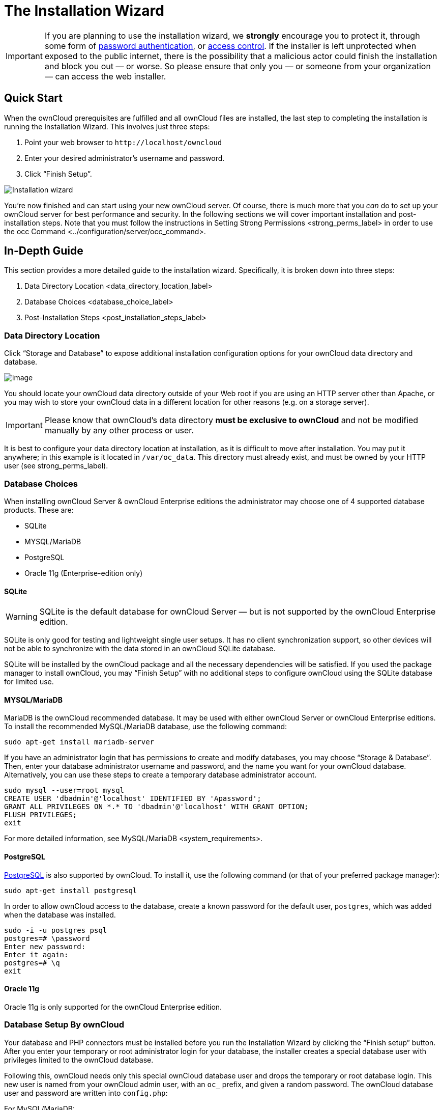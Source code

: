 The Installation Wizard
=======================

IMPORTANT: If you are planning to use the installation wizard, we *strongly* encourage you to protect it, through some form of https://wiki.apache.org/httpd/PasswordBasicAuth[password
authentication], or https://httpd.apache.org/docs/2.4/howto/access.html[access control]. If
the installer is left unprotected when exposed to the public internet, there is the possibility that a malicious actor could finish the installation and block you out — or worse. So please ensure that only you — or someone from your organization — can access the web installer.

[[quick-start]]
Quick Start
-----------

When the ownCloud prerequisites are fulfilled and all ownCloud files are
installed, the last step to completing the installation is running the
Installation Wizard. This involves just three steps:

1.  Point your web browser to `http://localhost/owncloud`
2.  Enter your desired administrator’s username and password.
3.  Click ``Finish Setup''.

image:/owncloud-docs/_images/installation/install-wizard-a.png[Installation wizard]

You’re now finished and can start using your new ownCloud server. Of
course, there is much more that you _can_ do to set up your ownCloud
server for best performance and security. In the following sections we
will cover important installation and post-installation steps. Note that
you must follow the instructions in
Setting Strong Permissions <strong_perms_label> in order to use the
occ Command <../configuration/server/occ_command>.

[[in-depth-guide]]
In-Depth Guide
--------------

This section provides a more detailed guide to the installation wizard.
Specifically, it is broken down into three steps:

1.  Data Directory Location <data_directory_location_label>
2.  Database Choices <database_choice_label>
3.  Post-Installation Steps <post_installation_steps_label>

[[data-directory-location]]
Data Directory Location
~~~~~~~~~~~~~~~~~~~~~~~

Click ``Storage and Database'' to expose additional installation
configuration options for your ownCloud data directory and database.

image:/owncloud-docs/_images/installation/install-wizard-a1.png[image]

You should locate your ownCloud data directory outside of your Web root
if you are using an HTTP server other than Apache, or you may wish to
store your ownCloud data in a different location for other reasons (e.g.
on a storage server).

IMPORTANT: Please know that ownCloud’s data directory *must be exclusive to
ownCloud* and not be modified manually by any other process or user.

It is best to configure your data directory location at installation, as
it is difficult to move after installation. You may put it anywhere; in
this example is it located in `/var/oc_data`. This directory must
already exist, and must be owned by your HTTP user (see
strong_perms_label).

[[database-choices]]
Database Choices
~~~~~~~~~~~~~~~~

When installing ownCloud Server & ownCloud Enterprise editions the
administrator may choose one of 4 supported database products. These
are:

* SQLite
* MYSQL/MariaDB
* PostgreSQL
* Oracle 11g (Enterprise-edition only)

[[sqlite]]
SQLite
^^^^^^

WARNING: SQLite is the default database for ownCloud Server — but is not supported by the ownCloud Enterprise edition.

SQLite is only good for testing and lightweight single user setups. It
has no client synchronization support, so other devices will not be able
to synchronize with the data stored in an ownCloud SQLite database.

SQLite will be installed by the ownCloud package and all the necessary
dependencies will be satisfied. If you used the package manager to
install ownCloud, you may ``Finish Setup'' with no additional steps to
configure ownCloud using the SQLite database for limited use.

[[mysqlmariadb]]
MYSQL/MariaDB
^^^^^^^^^^^^^

MariaDB is the ownCloud recommended database. It may be used with either
ownCloud Server or ownCloud Enterprise editions. To install the
recommended MySQL/MariaDB database, use the following command:

....
sudo apt-get install mariadb-server
....

If you have an administrator login that has permissions to create and
modify databases, you may choose ``Storage & Database''. Then, enter
your database administrator username and password, and the name you want
for your ownCloud database. Alternatively, you can use these steps to
create a temporary database administrator account.

....
sudo mysql --user=root mysql
CREATE USER 'dbadmin'@'localhost' IDENTIFIED BY 'Apassword';
GRANT ALL PRIVILEGES ON *.* TO 'dbadmin'@'localhost' WITH GRANT OPTION;
FLUSH PRIVILEGES;
exit
....

For more detailed information, see MySQL/MariaDB <system_requirements>.

[[postgresql]]
PostgreSQL
^^^^^^^^^^

http://www.postgresql.org[PostgreSQL] is also supported by ownCloud. To
install it, use the following command (or that of your preferred package
manager):

....
sudo apt-get install postgresql
....

In order to allow ownCloud access to the database, create a known
password for the default user, `postgres`, which was added when the
database was installed.

....
sudo -i -u postgres psql
postgres=# \password
Enter new password: 
Enter it again:
postgres=# \q
exit
....

[[oracle-11g]]
Oracle 11g
^^^^^^^^^^

Oracle 11g is only supported for the ownCloud Enterprise edition.

[[database-setup-by-owncloud]]
Database Setup By ownCloud
~~~~~~~~~~~~~~~~~~~~~~~~~~

Your database and PHP connectors must be installed before you run the
Installation Wizard by clicking the ``Finish setup'' button. After you
enter your temporary or root administrator login for your database, the
installer creates a special database user with privileges limited to the
ownCloud database.

Following this, ownCloud needs only this special ownCloud database user
and drops the temporary or root database login. This new user is named
from your ownCloud admin user, with an `oc_` prefix, and given a random
password. The ownCloud database user and password are written into
`config.php`:

For MySQL/MariaDB:

....
'dbuser' => 'oc_dbadmin',
'dbpassword' => 'pX65Ty5DrHQkYPE5HRsDvyFHlZZHcm',
....

For PostgreSQL:

....
'dbuser' => 'oc_postgres',
'dbpassword' => 'pX65Ty5DrHQkYPE5HRsDvyFHlZZHcm',
....

Click Finish Setup, and you’re ready to start using your new ownCloud
server.

[[post-installation-steps]]
Post-Installation Steps
-----------------------

Now we will look at some important post-installation steps. For hardened
security we recommend setting the permissions on your ownCloud
directories as strictly as possible, and for proper server operations.
This should be done immediately after the initial installation and
before running the setup.

Your HTTP user must own the `config/`, `data/`, `apps/` respectively the
`apps-external/` directories so that you can configure ownCloud, create,
modify and delete your data files, and install apps via the ownCloud Web
interface.

You can find your HTTP user in your HTTP server configuration files, or
you can use label-phpinfo (Look for the *User/Group* line).

* The HTTP user and group in Debian/Ubuntu is `www-data`.
* The HTTP user and group in Fedora/CentOS is `apache`.
* The HTTP user and group in Arch Linux is `http`.
* The HTTP user in openSUSE is `wwwrun`, and the HTTP group is `www`.

CAUTION: When using an NFS mount for the data directory, do not change its ownership from the default. The simple act of mounting the drive will set proper permissions for ownCloud to write to the directory. Changing ownership as above could result in some issues if the NFS mount is lost.

The easy way to set the correct permissions is to copy and run the
script, below. The script sets proper permissions and ownership
including the handling of necessary directories. The script also
prepares for an `apps-external` directory, for details see
`config.sample.php`:

* Replace the `ocpath` variable with the path to your ownCloud
directory.
* Replace the `ocdata` variable with the path to your ownCloud data
directory.
* Replace the `apps_external` variable with the path to your ownCloud
apps-external directory.

In case use want to use links for the data and apps-external directory:

* Replace the `linkdata` variable with the path to your ownCloud linked
data directory.
* Replace the `linkapps-external` variable with the path to your
ownCloud linked apps-external directory.

Set the correct HTTP user and group according your needs:

* Replace the `htuser` and `htgroup` variables with your HTTP user and
group.

In case of upgrading using tar:

* Replace the `oldocpath` variable with the path to your old ownCloud
directory.

If you have customized your ownCloud installation and your file paths
are different than the standard installation, modify this script
accordingly.

This summary lists the recommended modes and ownership for your ownCloud
directories and files:

* All files should be read-write for the file owner, read-only for the
group owner, and zero for the world
* All directories should be executable (because directories always need
the executable bit set), read-write for the directory owner, and
read-only for the group owner
* The apps/ directory should be owned by `[HTTP user]:[HTTP group]`
* The apps-external/ directory should be owned by
`[HTTP user]:[HTTP group]`
* The config/ directory should be owned by `[HTTP user]:[HTTP group]`
* The data/ directory should be owned by `[HTTP user]:[HTTP group]`
* The updater/ directory should be owned by `[HTTP user]:[HTTP group]`
* The [ocpath]/.htaccess file should be owned by `root:[HTTP group]`
* The data/.htaccess file should be owned by `root:[HTTP group]`
* Both .htaccess files are read-write file owner, read-only group and
world

These strong permissions prevent upgrading your ownCloud server; see
set_updating_permissions_label for a script to quickly change
permissions to allow upgrading.
